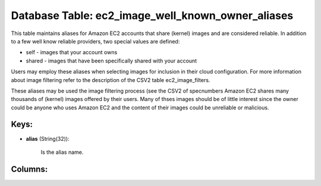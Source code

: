 .. File generated by /opt/cloudscheduler/utilities/schema_doc - DO NOT EDIT
..
.. To modify the contents of this file:
..   1. edit the template file ".../cloudscheduler/docs/schema_doc/tables/ec2_image_well_known_owner_aliases.yaml"
..   2. run the utility ".../cloudscheduler/utilities/schema_doc"
..

Database Table: ec2_image_well_known_owner_aliases
==================================================

This table maintains aliases for Amazon EC2 accounts that share (kernel) images
and are considered reliable. In addition to a few well know reliable
providers, two special values are defined:

* self - images that your account owns

* shared - images that have been specifically shared with your account

Users may employ these aliases when selecting images for inclusion in their
cloud configuration. For more information about image filtering refer to the description
of the CSV2 table ec2_image_filters.

These aliases may be used the image filtering process (see the CSV2
of specnumbers Amazon EC2 shares many thousands of (kernel) images offered by
their users. Many of thses images should be of little interest since
the owner could be anyone who uses Amazon EC2 and the content
of their images could be unreliable or malicious.


Keys:
^^^^^^^^

* **alias** (String(32)):

      Is the alias name.


Columns:
^^^^^^^^

